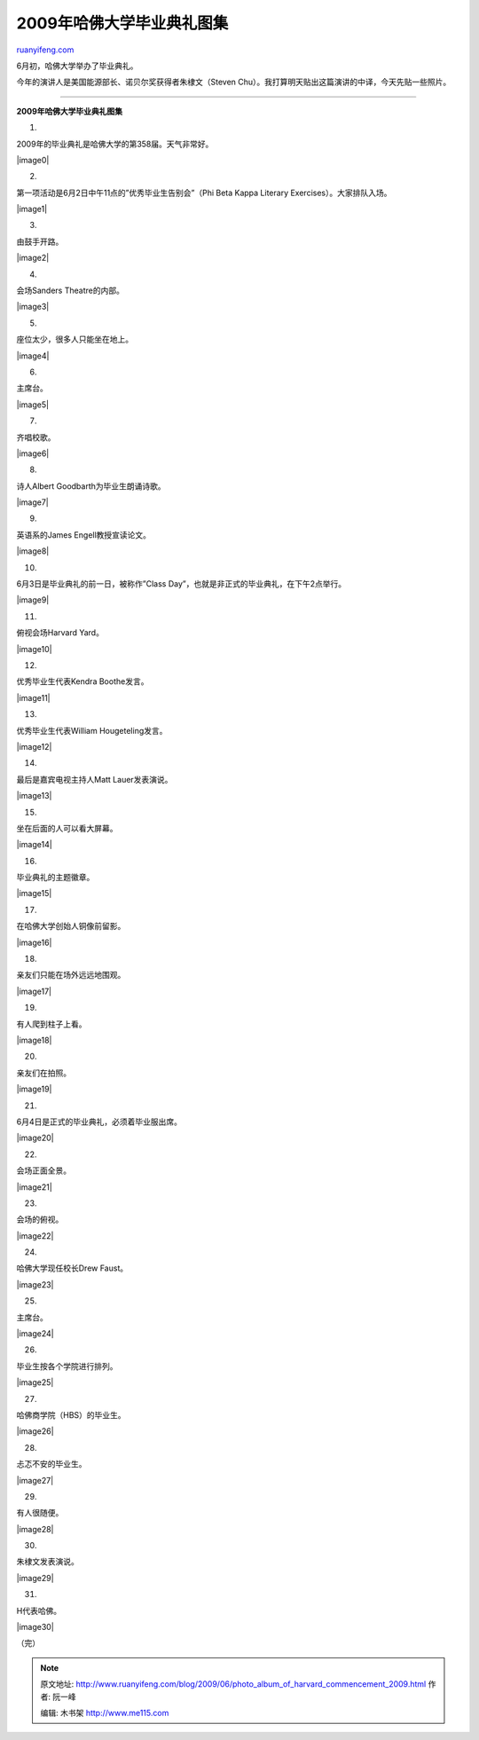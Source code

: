 .. _200906_photo_album_of_harvard_commencement_2009:

2009年哈佛大学毕业典礼图集
=============================================

`ruanyifeng.com <http://www.ruanyifeng.com/blog/2009/06/photo_album_of_harvard_commencement_2009.html>`__

6月初，哈佛大学举办了毕业典礼。

今年的演讲人是美国能源部长、诺贝尔奖获得者朱棣文（Steven
Chu）。我打算明天贴出这篇演讲的中译，今天先贴一些照片。


======================

**2009年哈佛大学毕业典礼图集**

1.

2009年的毕业典礼是哈佛大学的第358届。天气非常好。

|image0|

2.

第一项活动是6月2日中午11点的”优秀毕业生告别会”（Phi Beta Kappa Literary
Exercises）。大家排队入场。

|image1|

3.

由鼓手开路。

|image2|

4.

会场Sanders Theatre的内部。

|image3|

5.

座位太少，很多人只能坐在地上。

|image4|

6.

主席台。

|image5|

7.

齐唱校歌。

|image6|

8.

诗人Albert Goodbarth为毕业生朗诵诗歌。

|image7|

9.

英语系的James Engell教授宣读论文。

|image8|

10.

6月3日是毕业典礼的前一日，被称作”Class
Day”，也就是非正式的毕业典礼，在下午2点举行。

|image9|

11.

俯视会场Harvard Yard。

|image10|

12.

优秀毕业生代表Kendra Boothe发言。

|image11|

13.

优秀毕业生代表William Hougeteling发言。

|image12|

14.

最后是嘉宾电视主持人Matt Lauer发表演说。

|image13|

15.

坐在后面的人可以看大屏幕。

|image14|

16.

毕业典礼的主题徽章。

|image15|

17.

在哈佛大学创始人铜像前留影。

|image16|

18.

亲友们只能在场外远远地围观。

|image17|

19.

有人爬到柱子上看。

|image18|

20.

亲友们在拍照。

|image19|

21.

6月4日是正式的毕业典礼，必须着毕业服出席。

|image20|

22.

会场正面全景。

|image21|

23.

会场的俯视。

|image22|

24.

哈佛大学现任校长Drew Faust。

|image23|

25.

主席台。

|image24|

26.

毕业生按各个学院进行排列。

|image25|

27.

哈佛商学院（HBS）的毕业生。

|image26|

28.

忐忑不安的毕业生。

|image27|

29.

有人很随便。

|image28|

30.

朱棣文发表演说。

|image29|

31.

H代表哈佛。

|image30|

（完）

.. note::
    原文地址: http://www.ruanyifeng.com/blog/2009/06/photo_album_of_harvard_commencement_2009.html 
    作者: 阮一峰 

    编辑: 木书架 http://www.me115.com